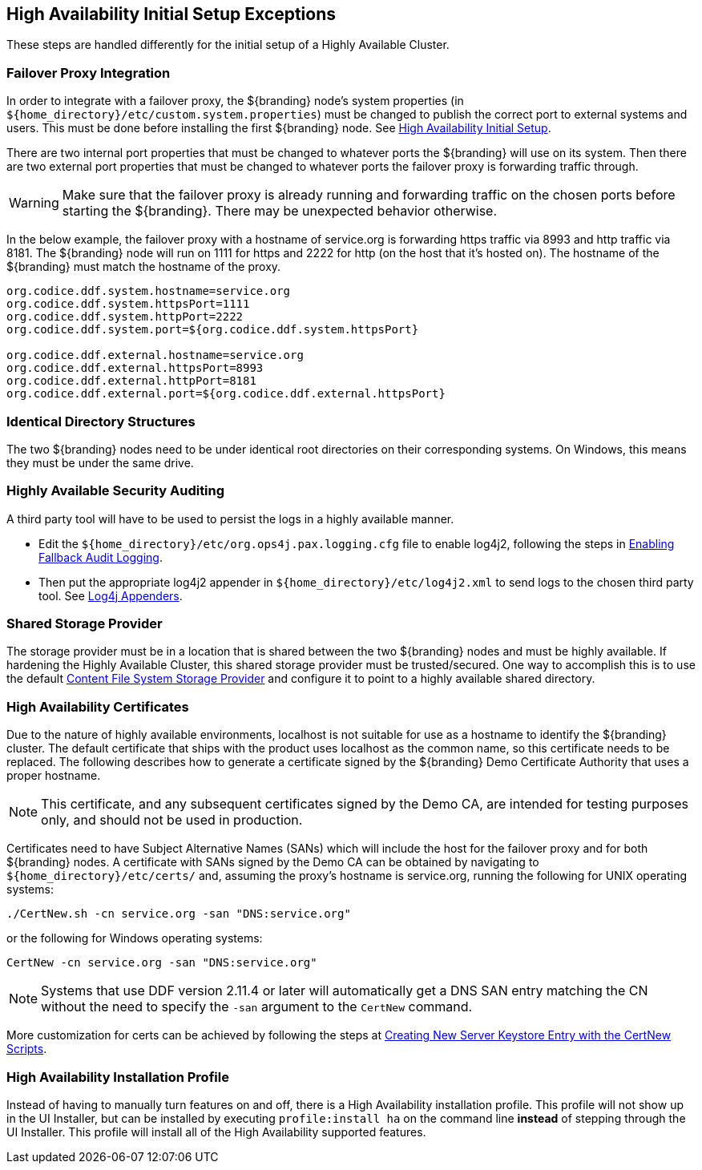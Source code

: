 :title: High Availability Initial Setup Exceptions
:type: subInstalling
:status: published
:parent: High Availability Initial Setup
:project: ${branding}
:order: 00

== {title}

These steps are handled differently for the initial setup of a Highly Available Cluster.

=== Failover Proxy Integration

In order to integrate with a failover proxy, the ${branding} node's system properties (in `${home_directory}/etc/custom.system.properties`) must be changed to publish the correct port to external systems and users.
This must be done before installing the first ${branding} node. See <<{managing-prefix}high_availability_initial_setup, High Availability Initial Setup>>.

There are two internal port properties that must be changed to whatever ports the ${branding} will use on its system.
Then there are two external port properties that must be changed to whatever ports the failover proxy is forwarding traffic through.

[WARNING]
====
Make sure that the failover proxy is already running and forwarding traffic on the chosen ports before starting the ${branding}.
There may be unexpected behavior otherwise.
====

In the below example, the failover proxy with a hostname of service.org is forwarding https traffic via 8993 and http traffic via 8181.
The ${branding} node will run on 1111 for https and 2222 for http (on the host that it's hosted on).
The hostname of the ${branding} must match the hostname of the proxy.
[source]
----
org.codice.ddf.system.hostname=service.org
org.codice.ddf.system.httpsPort=1111
org.codice.ddf.system.httpPort=2222
org.codice.ddf.system.port=${org.codice.ddf.system.httpsPort}

org.codice.ddf.external.hostname=service.org
org.codice.ddf.external.httpsPort=8993
org.codice.ddf.external.httpPort=8181
org.codice.ddf.external.port=${org.codice.ddf.external.httpsPort}
----

=== Identical Directory Structures

The two ${branding} nodes need to be under identical root directories on their corresponding systems.
On Windows, this means they must be under the same drive.

=== Highly Available Security Auditing

A third party tool will have to be used to persist the logs in a highly available manner.

* Edit the `${home_directory}/etc/org.ops4j.pax.logging.cfg` file to enable log4j2, following the steps in <<{managing-prefix}enabling_fallback_audit_logging, Enabling Fallback Audit Logging>>.
* Then put the appropriate log4j2 appender in `${home_directory}/etc/log4j2.xml` to send logs to the chosen third party tool.
See https://logging.apache.org/log4j/2.x/manual/appenders.html[Log4j Appenders].

=== Shared Storage Provider

The storage provider must be in a location that is shared between the two ${branding} nodes and must be highly available.
If hardening the Highly Available Cluster, this shared storage provider must be trusted/secured.
One way to accomplish this is to use the default <<{reference-prefix}org.codice.ddf.catalog.content.impl.FileSystemStorageProvider,Content File System Storage Provider>> and configure it to point to a highly available shared directory.

=== High Availability Certificates

Due to the nature of highly available environments, localhost is not suitable for use as a hostname to identify the ${branding} cluster.
The default certificate that ships with the product uses localhost as the common name, so this certificate needs to be replaced.
The following describes how to generate a certificate signed by the ${branding} Demo Certificate Authority that uses a proper hostname.

[NOTE]
====
This certificate, and any subsequent certificates signed by the Demo CA, are intended for testing purposes only,
and should not be used in production.
====

Certificates need to have Subject Alternative Names (SANs) which will include the host for the failover
proxy and for both ${branding} nodes. A certificate with SANs signed by the Demo CA can be obtained by
navigating to `${home_directory}/etc/certs/` and, assuming the proxy's hostname is service.org, running
the following for UNIX operating systems:

[source]
----
./CertNew.sh -cn service.org -san "DNS:service.org"
----

or the following for Windows operating systems:

[source]
----
CertNew -cn service.org -san "DNS:service.org"
----

[NOTE]
====
Systems that use DDF version 2.11.4 or later will automatically get a DNS SAN entry matching the CN
without the need to specify the `-san` argument to the `CertNew` command.
====

More customization for certs can be achieved by following the steps at
<<{quickstart-prefix}creating_new_server_keystore_entry_with_the_certnew_scripts,Creating New Server Keystore Entry with the CertNew Scripts>>.

=== High Availability Installation Profile

Instead of having to manually turn features on and off, there is a High Availability installation profile.
This profile will not show up in the UI Installer, but can be installed by executing `profile:install ha` on the command line *instead* of stepping through the UI Installer.
This profile will install all of the High Availability supported features.
